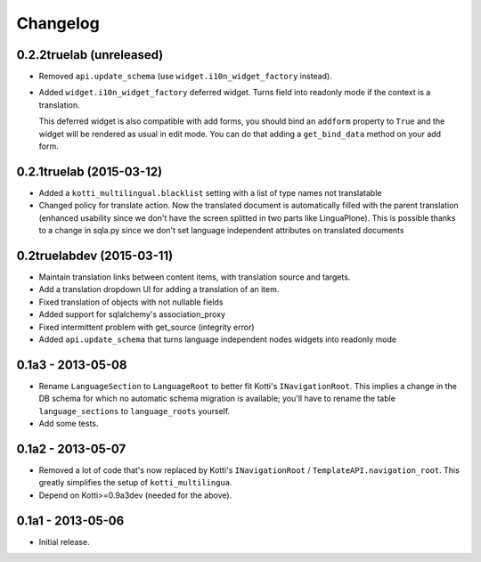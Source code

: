 Changelog
=========

0.2.2truelab (unreleased)
-------------------------

- Removed ``api.update_schema`` (use ``widget.i10n_widget_factory`` instead).

- Added ``widget.i10n_widget_factory`` deferred widget.
  Turns field into readonly mode if the context is a translation.

  This deferred widget is also compatible with add forms, you should bind an ``addform``
  property to ``True`` and the widget will be rendered as usual in edit mode.
  You can do that adding a ``get_bind_data`` method on your add form.

0.2.1truelab (2015-03-12)
-------------------------

- Added a ``kotti_multilingual.blacklist`` setting with a list of type names
  not translatable

- Changed policy for translate action. Now the translated document is automatically
  filled with the parent translation (enhanced usability since we don't have the screen
  splitted in two parts like LinguaPlone). This is possible thanks to a change in 
  sqla.py since we don't set language independent attributes on translated documents

0.2truelabdev (2015-03-11)
--------------------------

- Maintain translation links between content items, with translation source
  and targets.

- Add a translation dropdown UI for adding a translation of an item.

- Fixed translation of objects with not nullable fields

- Added support for sqlalchemy's association_proxy

- Fixed intermittent problem with get_source (integrity error)

- Added ``api.update_schema`` that turns language independent nodes widgets
  into readonly mode 

0.1a3 - 2013-05-08
------------------

- Rename ``LanguageSection`` to ``LanguageRoot`` to better fit Kotti's
  ``INavigationRoot``.  This implies a change in the DB schema for which no
  automatic schema migration is available; you'll have to rename the table
  ``language_sections`` to ``language_roots`` yourself.

- Add some tests.

0.1a2 - 2013-05-07
------------------

- Removed a lot of code that's now replaced by Kotti's ``INavigationRoot`` /
  ``TemplateAPI.navigation_root``.  This greatly simplifies the setup of
  ``kotti_multilingua``.

- Depend on Kotti>=0.9a3dev (needed for the above).

0.1a1 - 2013-05-06
------------------

- Initial release.
